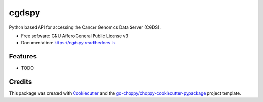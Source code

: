 ======
cgdspy
======


.. image:: https://img.shields.io/pypi/v/cgdspy.svg
        :target: https://pypi.python.org/pypi/cgdspy

.. image:: https://img.shields.io/travis/stead99/cgdspy.svg
        :target: https://travis-ci.org/stead99/cgdspy

.. image:: https://readthedocs.org/projects/cgdspy/badge/?version=latest
        :target: https://cgdspy.readthedocs.io/en/latest/?badge=latest
        :alt: Documentation Status

.. image:: https://pyup.io/repos/github/stead99/cgdspy/shield.svg
     :target: https://pyup.io/repos/github/stead99/cgdspy/
     :alt: Updates



Python based API for accessing the Cancer Genomics Data Server (CGDS).


* Free software: GNU Affero General Public License v3
* Documentation: https://cgdspy.readthedocs.io.


Features
--------

* TODO

Credits
-------

This package was created with Cookiecutter_ and the `go-choppy/choppy-cookiecutter-pypackage`_ project template.

.. _Cookiecutter: https://github.com/audreyr/cookiecutter
.. _`go-choppy/choppy-cookiecutter-pypackage`: https://github.com/go-choppy/choppy-cookiecutter-pypackage
